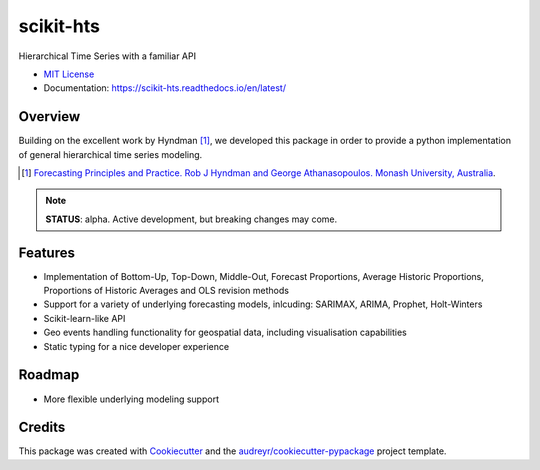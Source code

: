 ##########
scikit-hts
##########

Hierarchical Time Series with a familiar API


.. image:: https://travis-ci.org/carlomazzaferro/scikit-hts.svg?branch=master
    :target: https://travis-ci.org/carlomazzaferro/scikit-hts

.. image:: https://badge.fury.io/py/scikit-hts.svg
    :target: https://badge.fury.io/py/scikit-hts

.. image:: https://readthedocs.org/projects/racket/badge/?version=latest
    :target: https://racket.readthedocs.io/en/latest/?badge=latest
    :alt: Documentation Status
                
.. image:: https://coveralls.io/repos/github/carlomazzaferro/scikit-hts/badge.svg?branch=master
    :target: https://coveralls.io/github/carlomazzaferro/scikit-hts?branch=master
    :alt: Coverage

.. image:: https://pepy.tech/badge/scikit-hts/month
     :target: https://pepy.tech/project/scikit-hts/month
     :alt: Downloads/Month

.. image:: https://img.shields.io/badge/join-us%20on%20slack-gray.svg?longCache=true&logo=slack&colorB=brightgreen
    :target: https://join.slack.com/t/scikit-hts/shared_invite/zt-d5is54bp-iOeagm7Jv68ZTkjk_zezrA
    :alt: Slack


* `MIT License`_
* Documentation: https://scikit-hts.readthedocs.io/en/latest/

.. _`MIT License`: https://github.com/carlomazzaferro/scikit-hts/blob/master/LICENSE

Overview
--------

Building on the excellent work by Hyndman [1]_, we developed this package in order to provide a python implementation
of general hierarchical time series modeling.


.. [1] `Forecasting Principles and Practice. Rob J Hyndman and George Athanasopoulos. Monash University, Australia <https://otexts.com/fpp2/>`_.

.. note:: **STATUS**: alpha. Active development, but breaking changes may come.


Features
--------

* Implementation of Bottom-Up, Top-Down, Middle-Out, Forecast Proportions, Average Historic Proportions,
  Proportions of Historic Averages and OLS revision methods
* Support for a variety of underlying forecasting models, inlcuding: SARIMAX, ARIMA, Prophet, Holt-Winters
* Scikit-learn-like API
* Geo events handling functionality for geospatial data, including visualisation capabilities
* Static typing for a nice developer experience



Roadmap
-------

* More flexible underlying modeling support


Credits
-------

This package was created with Cookiecutter_ and the `audreyr/cookiecutter-pypackage`_ project template.

.. _Cookiecutter: https://github.com/audreyr/cookiecutter
.. _`audreyr/cookiecutter-pypackage`: https://github.com/audreyr/cookiecutter-pypackage

